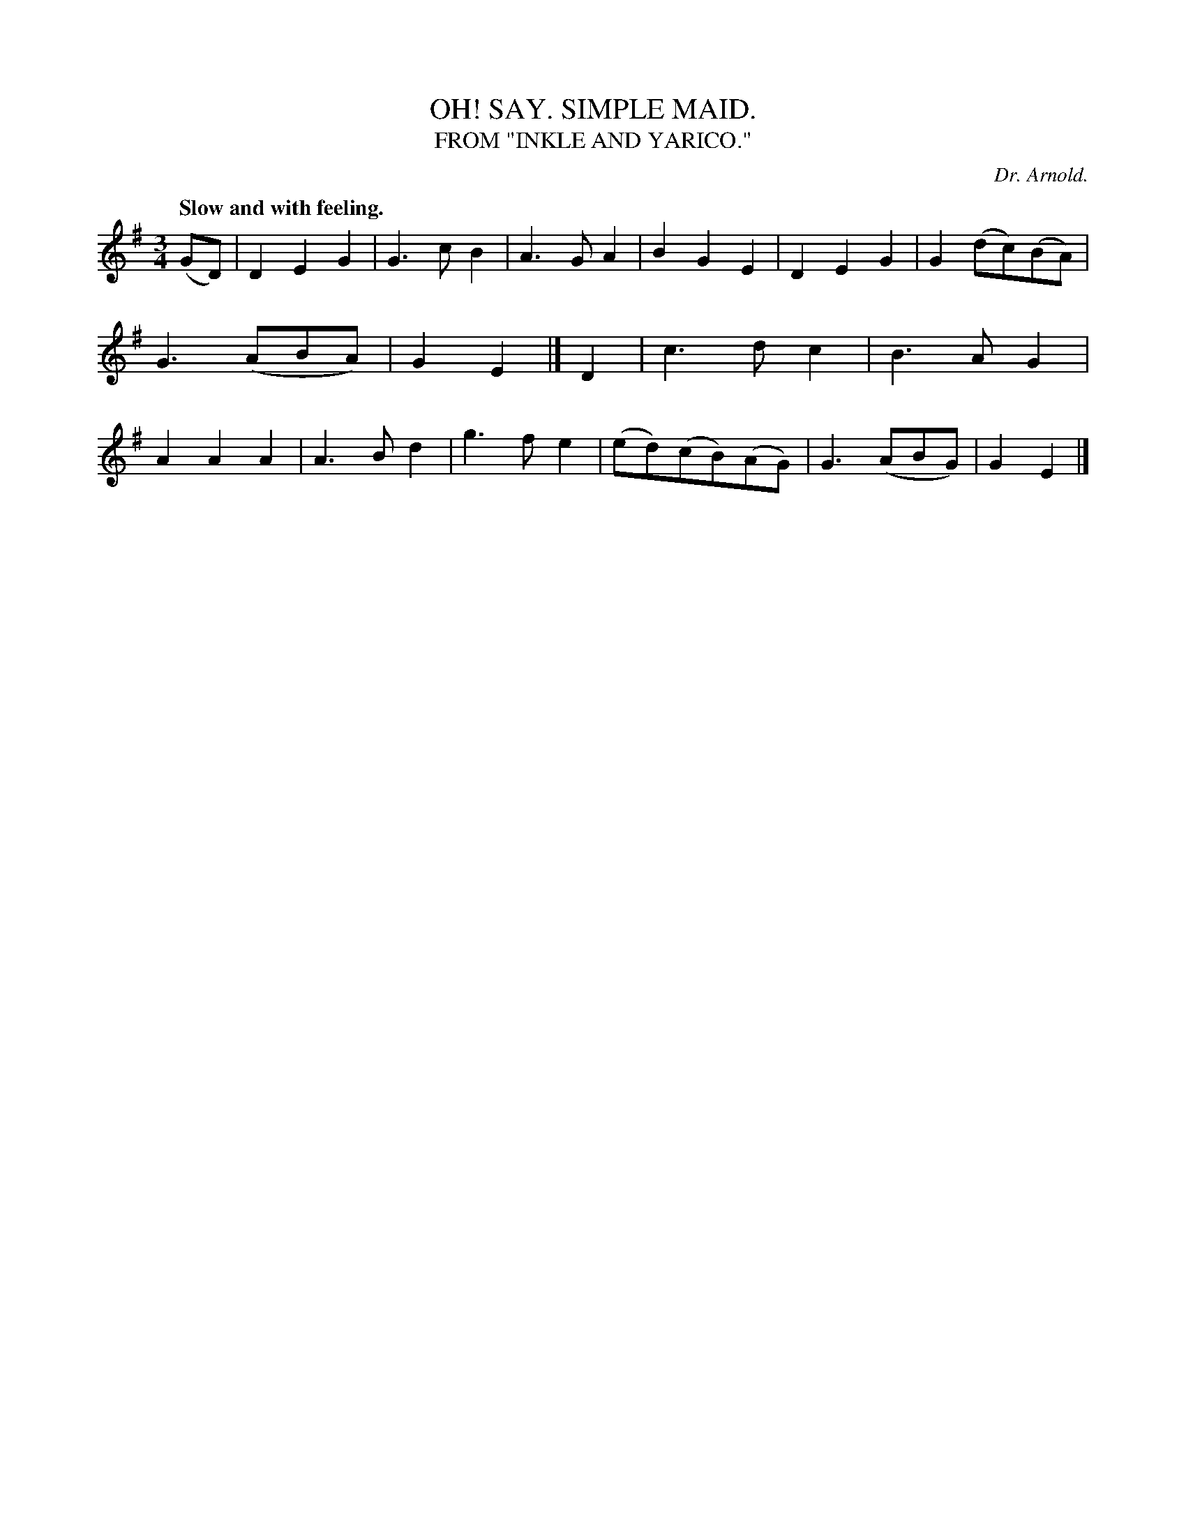 X: 20582
T: OH! SAY. SIMPLE MAID.
T: FROM "INKLE AND YARICO."
C: Dr. Arnold.
Q: "Slow and with feeling."
%R: air, waltz
B: W. Hamilton "Universal Tune-Book" Vol. 2 Glasgow 1846 p.58 #2
S: http://s3-eu-west-1.amazonaws.com/itma.dl.printmaterial/book_pdfs/hamiltonvol2web.pdf
Z: 2016 John Chambers <jc:trillian.mit.edu>
M: 3/4
L: 1/8
K: G
% - - - - - - - - - - - - - - - - - - - - - - - - -
(GD) |\
D2E2G2 | G3cB2 | A3GA2 | B2G2E2 |\
D2E2G2 | G2(dc)(BA) | G3(ABA) | G2E2 |]\
D2 |\
c3dc2 | B3AG2 | A2A2A2 | A3Bd2 |\
g3fe2 | (ed)(cB)(AG) | G3 (ABG) | G2E2 |]
% - - - - - - - - - - - - - - - - - - - - - - - - -
